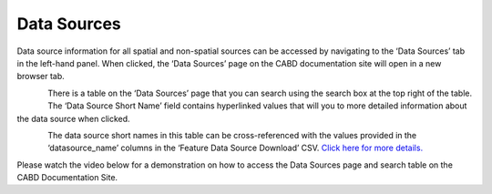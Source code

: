.. _sources:

============
Data Sources
============

Data source information for all spatial and non-spatial sources can be accessed by navigating to the ‘Data Sources’ tab in the left-hand panel. When clicked, the ‘Data Sources’ page on the CABD documentation site will open in a new browser tab. 

.. figure:: img/panel_data_sources_highlight.png
    :align: left
    :width: 90%

There is a table on the ‘Data Sources’ page that you can search using the search box at the top right of the table. The ‘Data Source Short Name’ field contains hyperlinked values that will you to more detailed information about the data source when clicked.

.. figure:: img/data_sources_page_highlight.png
    :align: left
    :width: 90%

The data source short names in this table can be cross-referenced with the values provided in the ‘datasource_name’ columns in the ‘Feature Data Source Download’ CSV. `Click here for more details. <https://cabd-docs-fr.netlify.app/docs_user/docs_user_data_sources/docs_user_data_sources_csv_download.html#csv-contents>`_

Please watch the video below for a demonstration on how to access the Data Sources page and search table on the CABD Documentation Site.

.. video:: _static/Data_sources.mp4
    :width: 600